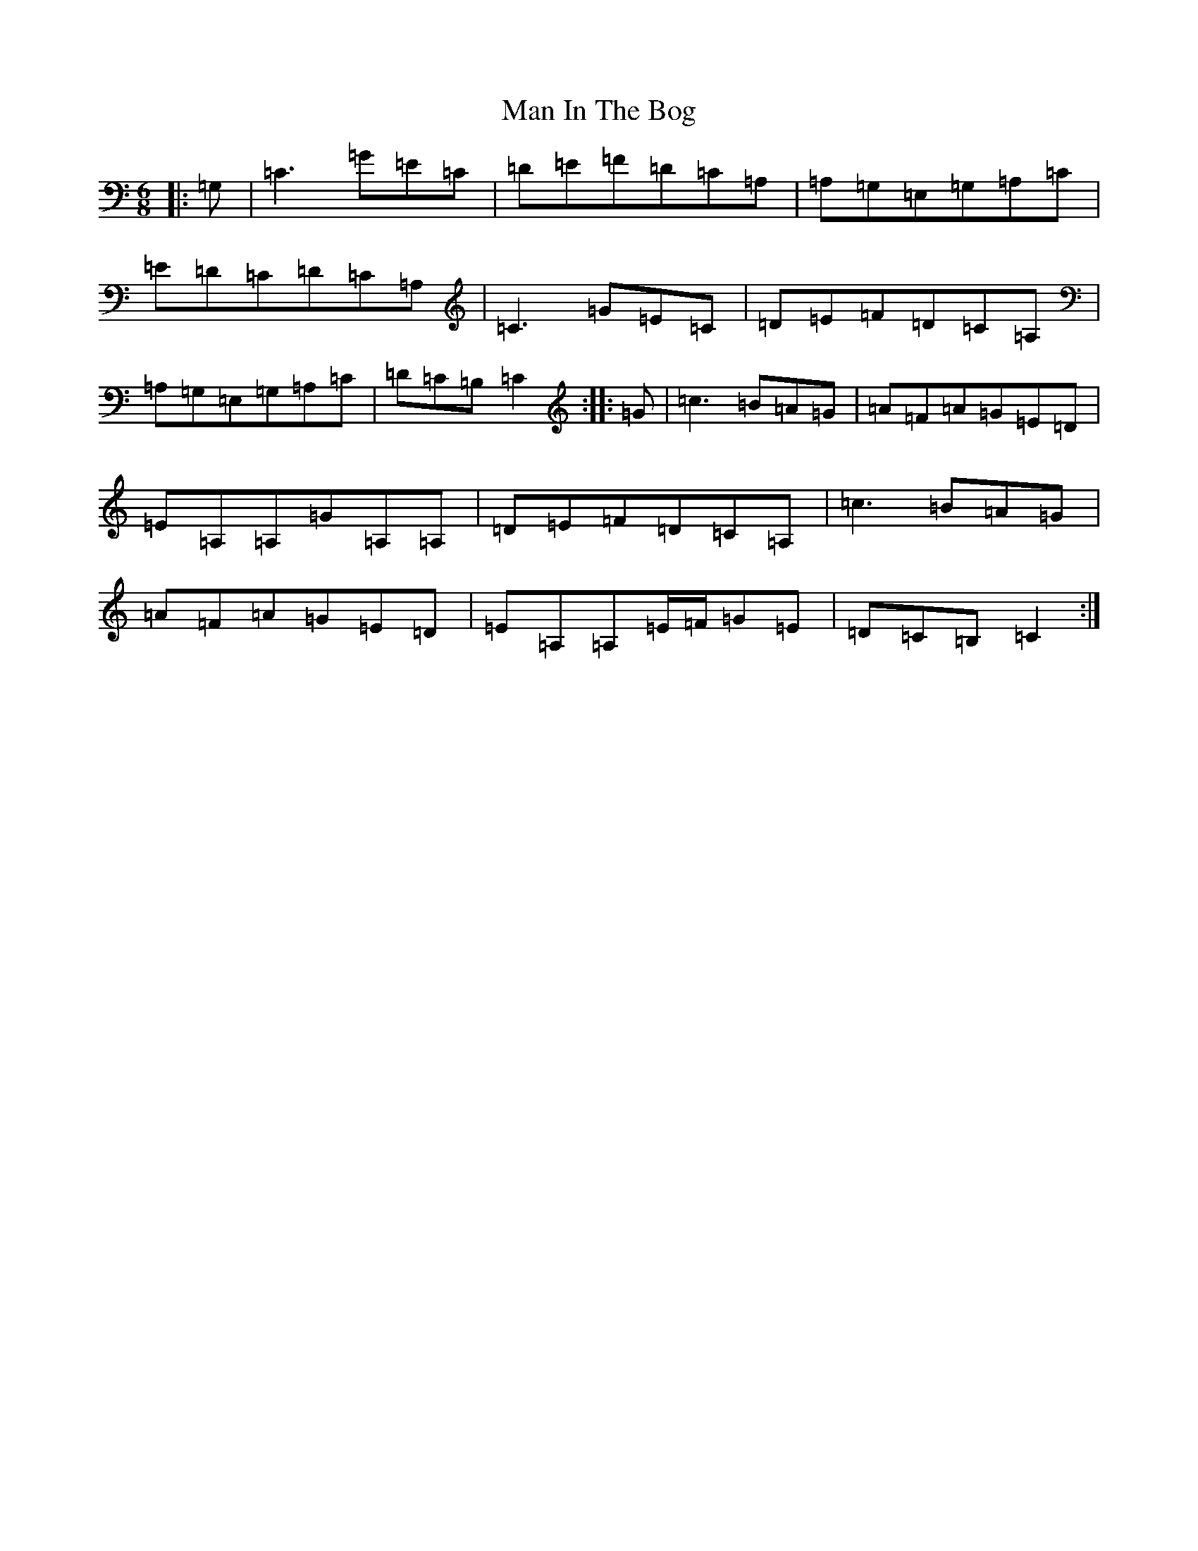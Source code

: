 X: 13344
T: Man In The Bog
S: https://thesession.org/tunes/8685#setting23510
R: jig
M:6/8
L:1/8
K: C Major
|:=G,|=C3=G=E=C|=D=E=F=D=C=A,|=A,=G,=E,=G,=A,=C|=E=D=C=D=C=A,|=C3=G=E=C|=D=E=F=D=C=A,|=A,=G,=E,=G,=A,=C|=D=C=B,=C2:||:=G|=c3=B=A=G|=A=F=A=G=E=D|=E=A,=A,=G=A,=A,|=D=E=F=D=C=A,|=c3=B=A=G|=A=F=A=G=E=D|=E=A,=A,=E/2=F/2=G=E|=D=C=B,=C2:|